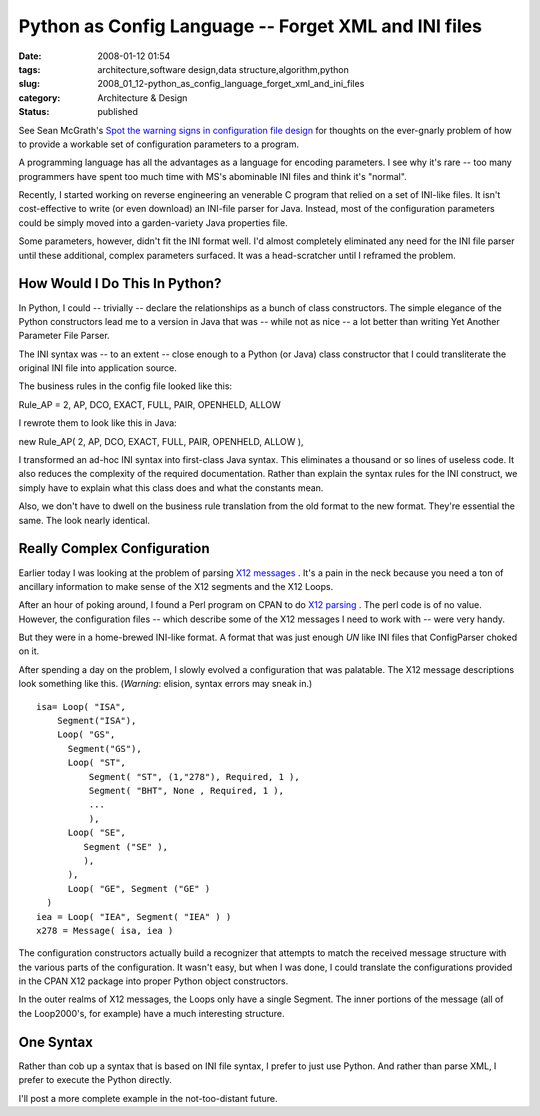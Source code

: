 Python as Config Language -- Forget XML and INI files
=====================================================

:date: 2008-01-12 01:54
:tags: architecture,software design,data structure,algorithm,python
:slug: 2008_01_12-python_as_config_language_forget_xml_and_ini_files
:category: Architecture & Design
:status: published







See Sean McGrath's `Spot the warning signs in configuration file design <http://itworlddaily.blogspot.com/2008/01/spot-warning-signs-in-configuration.html>`_  for thoughts on the ever-gnarly problem of how to provide a workable set of configuration parameters to a program.



A programming language has all the advantages as a language for encoding parameters.  I see why it's rare -- too many programmers have spent too much time with MS's abominable INI files and think it's "normal".



Recently, I started working on reverse engineering an venerable C program that relied on a set of INI-like files.  It isn't cost-effective to write (or even download) an INI-file parser for Java.  Instead, most of the configuration parameters could be simply moved into a garden-variety Java properties file.



Some parameters, however, didn't fit the INI format well.  I'd almost completely eliminated any need for the INI file parser until these additional, complex parameters surfaced.  It was a head-scratcher until I reframed the problem.



How Would I Do This In Python?
------------------------------



In Python, I could -- trivially -- declare the relationships as a bunch of class constructors.  The simple elegance of the Python constructors lead me to a version in Java that was -- while not as nice -- a lot better than writing Yet Another Parameter File Parser.



The INI syntax was -- to an extent -- close enough to a Python (or Java) class constructor that I could transliterate the original INI file into application source.



The business rules in the config file looked like this:



Rule_AP = 2, AP, DCO, EXACT, FULL, PAIR, OPENHELD, ALLOW



I rewrote them to look like this in Java:



new Rule_AP( 2, AP, DCO, EXACT, FULL, PAIR, OPENHELD, ALLOW ),



I transformed an ad-hoc INI syntax into first-class Java syntax.  This eliminates a thousand or so lines of useless code.  It also reduces the complexity of the required documentation.  Rather than explain the syntax rules for the INI construct, we simply have to explain what this class does and what the constants mean.



Also, we don't have to dwell on the business rule translation from the old format to the new format.  They're essential the same.  The look nearly identical.  



Really Complex Configuration
----------------------------



Earlier today I was looking at the problem of parsing `X12 messages <http://publib.boulder.ibm.com/infocenter/wmbhelp/v6r0m0/index.jsp?topic=/com.ibm.etools.mft.doc/ad09580_.htm>`_ .  It's a pain in the neck because you need a ton of ancillary information to make sense of the X12 segments and the X12 Loops.



After an hour of poking around, I found a Perl program on CPAN to do `X12 parsing <http://search.cpan.org/~prasad/X12-0.08/lib/X12/Parser.pm>`_ .  The perl code is of no value.  However, the configuration files -- which describe some of the X12 messages I need to work with -- were very handy.



But they were in a home-brewed INI-like format.  A format that was just enough *UN* like INI files that ConfigParser choked on it.



After spending a day on the problem, I slowly evolved a configuration that was palatable.  The X12 message descriptions look something like this.  (*Warning*: elision, syntax errors may sneak in.)




::

    isa= Loop( "ISA",
        Segment("ISA"),
        Loop( "GS",
          Segment("GS"),
          Loop( "ST",
              Segment( "ST", (1,"278"), Required, 1 ),
              Segment( "BHT", None , Required, 1 ),
              ... 
              ),
          Loop( "SE",
             Segment ("SE" ),
             ),
          ),
          Loop( "GE", Segment ("GE" )
      )
    iea = Loop( "IEA", Segment( "IEA" ) )
    x278 = Message( isa, iea )





The configuration constructors actually build a recognizer that attempts to match the received message structure with the various parts of the configuration.  It wasn't easy, but when I was done, I could translate the configurations provided in the CPAN X12 package into proper Python object constructors.



In the outer realms of X12 messages, the Loops only have a single Segment.  The inner portions of the message (all of the Loop2000's, for example) have a much interesting structure.



One Syntax
-----------



Rather than cob up a syntax that is based on INI file syntax, I prefer to just use Python.  And rather than parse XML, I prefer to execute the Python directly.



I'll post a more complete example in the not-too-distant future.




